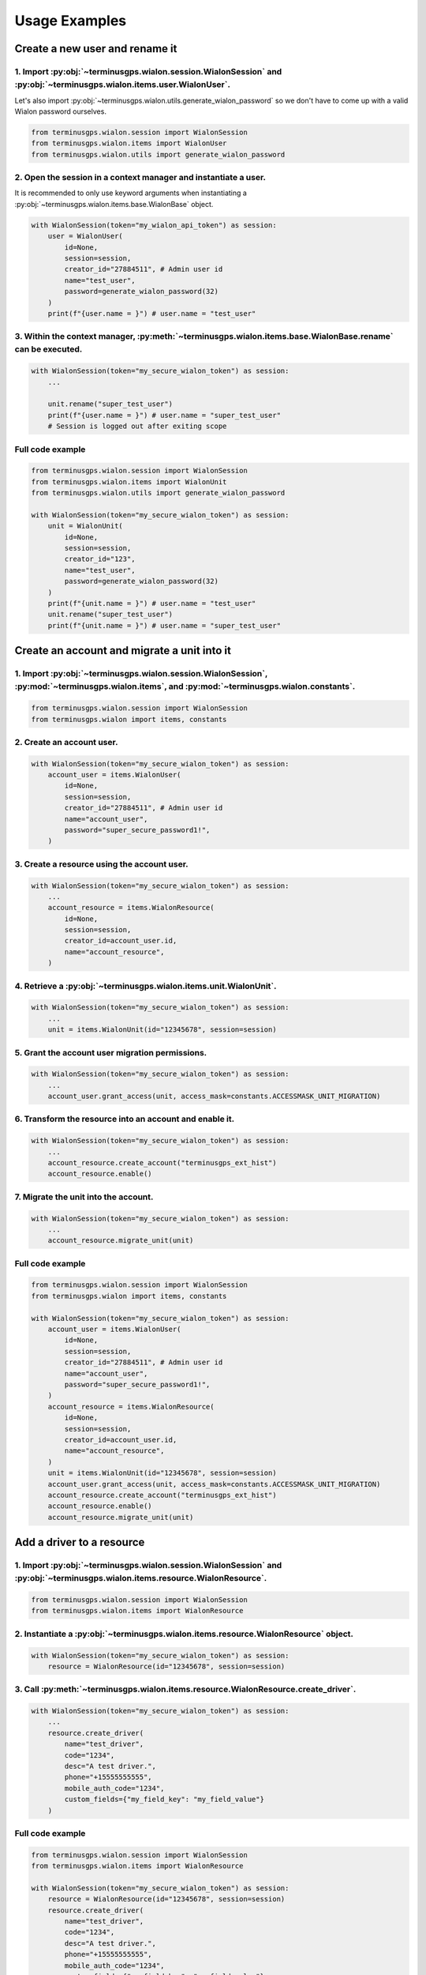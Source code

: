 Usage Examples
==============

===============================
Create a new user and rename it
===============================

----------------------------------------------------------------------------------------------------------------------
1. Import :py:obj:`~terminusgps.wialon.session.WialonSession` and :py:obj:`~terminusgps.wialon.items.user.WialonUser`.
----------------------------------------------------------------------------------------------------------------------

Let's also import :py:obj:`~terminusgps.wialon.utils.generate_wialon_password` so we don't have to come up with a valid Wialon password ourselves.

.. code:: python

    from terminusgps.wialon.session import WialonSession
    from terminusgps.wialon.items import WialonUser
    from terminusgps.wialon.utils import generate_wialon_password

----------------------------------------------------------------
2. Open the session in a context manager and instantiate a user.
----------------------------------------------------------------

It is recommended to only use keyword arguments when instantiating a :py:obj:`~terminusgps.wialon.items.base.WialonBase` object.

.. code:: python

    with WialonSession(token="my_wialon_api_token") as session:
        user = WialonUser(
            id=None,
            session=session,
            creator_id="27884511", # Admin user id
            name="test_user",
            password=generate_wialon_password(32)
        )
        print(f"{user.name = }") # user.name = "test_user"

-----------------------------------------------------------------------------------------------------------
3. Within the context manager, :py:meth:`~terminusgps.wialon.items.base.WialonBase.rename` can be executed.
-----------------------------------------------------------------------------------------------------------

.. code:: python

    with WialonSession(token="my_secure_wialon_token") as session:
        ...

        unit.rename("super_test_user")
        print(f"{user.name = }") # user.name = "super_test_user"
        # Session is logged out after exiting scope

-----------------
Full code example
-----------------

.. code:: python

    from terminusgps.wialon.session import WialonSession
    from terminusgps.wialon.items import WialonUnit
    from terminusgps.wialon.utils import generate_wialon_password

    with WialonSession(token="my_secure_wialon_token") as session:
        unit = WialonUnit(
            id=None,
            session=session,
            creator_id="123",
            name="test_user",
            password=generate_wialon_password(32)
        )
        print(f"{unit.name = }") # user.name = "test_user"
        unit.rename("super_test_user")
        print(f"{unit.name = }") # user.name = "super_test_user"


============================================
Create an account and migrate a unit into it
============================================

------------------------------------------------------------------------------------------------------------------------------------------------
1. Import :py:obj:`~terminusgps.wialon.session.WialonSession`, :py:mod:`~terminusgps.wialon.items`, and :py:mod:`~terminusgps.wialon.constants`.
------------------------------------------------------------------------------------------------------------------------------------------------

.. code:: python

    from terminusgps.wialon.session import WialonSession
    from terminusgps.wialon import items, constants

--------------------------
2. Create an account user.
--------------------------

.. code:: python

    with WialonSession(token="my_secure_wialon_token") as session:
        account_user = items.WialonUser(
            id=None,
            session=session,
            creator_id="27884511", # Admin user id
            name="account_user",
            password="super_secure_password1!",
        )

--------------------------------------------
3. Create a resource using the account user.
--------------------------------------------

.. code:: python

    with WialonSession(token="my_secure_wialon_token") as session:
        ...
        account_resource = items.WialonResource(
            id=None,
            session=session,
            creator_id=account_user.id,
            name="account_resource",
        )

------------------------------------------------------------------
4. Retrieve a :py:obj:`~terminusgps.wialon.items.unit.WialonUnit`.
------------------------------------------------------------------

.. code:: python

    with WialonSession(token="my_secure_wialon_token") as session:
        ...
        unit = items.WialonUnit(id="12345678", session=session)

------------------------------------------------
5. Grant the account user migration permissions.
------------------------------------------------

.. code:: python

    with WialonSession(token="my_secure_wialon_token") as session:
        ...
        account_user.grant_access(unit, access_mask=constants.ACCESSMASK_UNIT_MIGRATION)

--------------------------------------------------------
6. Transform the resource into an account and enable it.
--------------------------------------------------------

.. code:: python

    with WialonSession(token="my_secure_wialon_token") as session:
        ...
        account_resource.create_account("terminusgps_ext_hist")
        account_resource.enable()

-------------------------------------
7. Migrate the unit into the account.
-------------------------------------

.. code:: python

    with WialonSession(token="my_secure_wialon_token") as session:
        ...
        account_resource.migrate_unit(unit)


-----------------
Full code example
-----------------

.. code:: python

    from terminusgps.wialon.session import WialonSession
    from terminusgps.wialon import items, constants

    with WialonSession(token="my_secure_wialon_token") as session:
        account_user = items.WialonUser(
            id=None,
            session=session,
            creator_id="27884511", # Admin user id
            name="account_user",
            password="super_secure_password1!",
        )
        account_resource = items.WialonResource(
            id=None,
            session=session,
            creator_id=account_user.id,
            name="account_resource",
        )
        unit = items.WialonUnit(id="12345678", session=session)
        account_user.grant_access(unit, access_mask=constants.ACCESSMASK_UNIT_MIGRATION)
        account_resource.create_account("terminusgps_ext_hist")
        account_resource.enable()
        account_resource.migrate_unit(unit)

==========================
Add a driver to a resource
==========================
------------------------------------------------------------------------------------------------------------------------------
1. Import :py:obj:`~terminusgps.wialon.session.WialonSession` and :py:obj:`~terminusgps.wialon.items.resource.WialonResource`.
------------------------------------------------------------------------------------------------------------------------------

.. code:: python

    from terminusgps.wialon.session import WialonSession
    from terminusgps.wialon.items import WialonResource

------------------------------------------------------------------------------------
2. Instantiate a :py:obj:`~terminusgps.wialon.items.resource.WialonResource` object.
------------------------------------------------------------------------------------

.. code:: python

    with WialonSession(token="my_secure_wialon_token") as session:
        resource = WialonResource(id="12345678", session=session)

-----------------------------------------------------------------------------------
3. Call :py:meth:`~terminusgps.wialon.items.resource.WialonResource.create_driver`.
-----------------------------------------------------------------------------------

.. code:: python

    with WialonSession(token="my_secure_wialon_token") as session:
        ...
        resource.create_driver(
            name="test_driver",
            code="1234",
            desc="A test driver.",
            phone="+15555555555",
            mobile_auth_code="1234",
            custom_fields={"my_field_key": "my_field_value"}
        )

-----------------
Full code example
-----------------

.. code:: python

    from terminusgps.wialon.session import WialonSession
    from terminusgps.wialon.items import WialonResource

    with WialonSession(token="my_secure_wialon_token") as session:
        resource = WialonResource(id="12345678", session=session)
        resource.create_driver(
            name="test_driver",
            code="1234",
            desc="A test driver.",
            phone="+15555555555",
            mobile_auth_code="1234",
            custom_fields={"my_field_key": "my_field_value"}
        )

==========================================
Update a unit's ``to_number`` custom field
==========================================

----------------------------------------------------------------------------------------------------------------------
1. Import :py:obj:`~terminusgps.wialon.session.WialonSession` and :py:obj:`~terminusgps.wialon.items.unit.WialonUnit`.
----------------------------------------------------------------------------------------------------------------------

.. code:: python

    from terminusgps.wialon.session import WialonSession
    from terminusgps.wialon.items import WialonUnit

---------------------
2. Retrieve the unit.
---------------------

.. code:: python

    with WialonSession(token="my_secure_wialon_token") as session:
        unit = WialonUnit(id="12345678", session=session)

---------------------------------------------------------------------------
3. Call :py:meth:`~terminusgps.wialon.items.base.WialonBase.update_cfield`.
---------------------------------------------------------------------------

Assuming you know the ``to_number``'s custom field id, call :py:meth:`~terminusgps.wialon.items.base.WialonBase.update_cfield` using it.

If you don't, call :py:meth:`~terminusgps.wialon.items.base.WialonBase.get_cfield_id` first, then pass the id into :py:meth:`~terminusgps.wialon.items.base.WialonBase.update_cfield`.

.. code:: python

    with WialonSession(token="my_secure_wialon_token") as session:
        ...
        to_number_id: int | None = unit.get_cfield_id("to_number") # May return None if key is invalid.
        unit.update_cfield(id=to_number_id, key="to_number", value="+15555555555")
        unit.cfields["to_number"] # "+15555555555"

-----------------
Full code example
-----------------

.. code:: python

    from terminusgps.wialon.session import WialonSession
    from terminusgps.wialon.items import WialonUnit

    with WialonSession(token="my_secure_wialon_token") as session:
        unit = WialonUnit(id="12345678", session=session)
        to_number_id: int | None = unit.get_cfield_id("to_number") # Will return None if the field isn't found.
        unit.update_cfield(id=to_number_id, key="to_number", value="+15555555555")
        print(unit.cfields["to_number"]) # "+15555555555"
